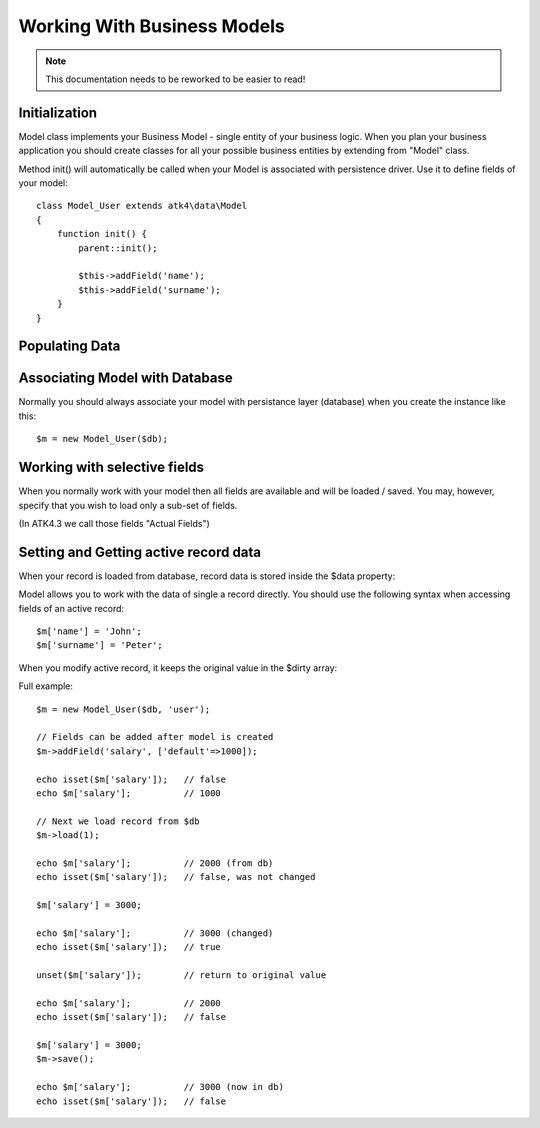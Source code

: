 
============================
Working With Business Models
============================

.. note:: This documentation needs to be reworked to be easier to read!

.. php:class:: Model

Initialization
==============

Model class implements your Business Model - single entity of your business logic. When
you plan your business application you should create classes for all your possible
business entities by extending from "Model" class. 

.. php:method:: init

Method init() will automatically be called when your Model is associated with persistence
driver. Use it to define fields of your model::

    class Model_User extends atk4\data\Model
    {
        function init() {
            parent::init();

            $this->addField('name');
            $this->addField('surname');
        }
    }

.. php:method:: addField($name, $defaults)

    Creates a new field objects inside your model (by default the class is 'Field'). 
    The fields are implemented on top of Containers from Agile Core.

    Second argument to addField() can supply field default properties::

        $this->addField('surname', ['default'=>'Smith']);

Populating Data
===============

.. php:method:: insert($row)

    Inserts a new record into the database and returns $id. It does not
    affect currently loaded record and in practice would be similar to::

        $m_x = $m;
        $m_x->unload();
        $m_x->set($row);
        $m_x->save();
        return $m_x;

    The main goal for insert() method is to be as fast as possible, while
    still performing data validation. After inserting method will return
    cloned model.

.. php:method:: insertRows($data)

    Similar to insert() however works across array of rows. This method
    will not return any IDs or models and is optimized for importing large
    amounts of data.

    The method will still convert the data needed and operate with joined
    tables as needed. If you wish to access tables directly, you'll 
    have to look into Persistence::insert($m, $data, $table);

Associating Model with Database
===============================

Normally you should always associate your model with persistance layer (database) when
you create the instance like this::

    $m = new Model_User($db);

.. php:attr:: persistence

    Refers to the persistence driver in use by current model. Calling certain methods
    such as save(), addCondition() or action() will rely on this property.

.. php:attr:: persistence_data

    Array containing arbitrary data by a specific persistance layer.

.. php:attr:: table

    If $table property is set, then your persistance driver will use it as default
    table / colleciton when loading data. If you omit the table, you should specify
    it when assoicating model with database::

    $m = new Model_User($db, 'user');


Working with selective fields
=============================

When you normally work with your model then all fields are available and will be
loaded / saved. You may, however, specify that you wish to load only a sub-set
of fields.

(In ATK4.3 we call those fields "Actual Fields")

.. php:method:: onlyFields($fields)

    Specify array of fields. Only those fields will be accessible and will be
    loaded / saved. Attempt to access any other field will result in exception.

.. php:method:: allFields()

    Restore to full set of fields. This will also unload active record.

.. php:attr:: only_fields

    Contains list of fields to be loaded / accessed.

Setting and Getting active record data
======================================

When your record is loaded from database, record data is stored inside
the $data property:

.. php:attr:: data

    Contains the data for an active record.

Model allows you to work with the data of single a record directly. You should
use the following syntax when accessing fields of an active record::

    $m['name'] = 'John';
    $m['surname'] = 'Peter';

When you modify active record, it keeps the original value in the $dirty
array:

.. php:attr:: dirty

    Contains list of modified fields since last loading and their original
    valies.

.. php:method:: set

    Set field to a specified value. The original value will be stored in
    $dirty property

.. php:method:: unset

    Restore field value to it's original::

        $m['name'] = 'John';
        echo $m['name']; // John

        unset($m['name']);
        echo $m['name']; // Original value is shown

    This will restore original value of the field.

.. php:method:: isset

    Return true if field contains unsaved changes::

        isset($m['name']); // returns false
        $m['name'] = 'Other Name';
        isset($m['name']); // returns true 

.. php:method:: get

    Returns one of the following:

     - If value was set() to the field, this value is returned
     - If field was loaded from database, return original value
     - if field had default set, returns default
     - returns null.

Full example::


    $m = new Model_User($db, 'user');

    // Fields can be added after model is created
    $m->addField('salary', ['default'=>1000]);

    echo isset($m['salary']);   // false
    echo $m['salary'];          // 1000

    // Next we load record from $db
    $m->load(1);

    echo $m['salary'];          // 2000 (from db)
    echo isset($m['salary']);   // false, was not changed

    $m['salary'] = 3000;

    echo $m['salary'];          // 3000 (changed)
    echo isset($m['salary']);   // true
    
    unset($m['salary']);        // return to original value

    echo $m['salary'];          // 2000
    echo isset($m['salary']);   // false

    $m['salary'] = 3000;
    $m->save();

    echo $m['salary'];          // 3000 (now in db)
    echo isset($m['salary']);   // false

.. php:method:: protected normalizeFieldName

    Verify and convert first argument got get / set;
